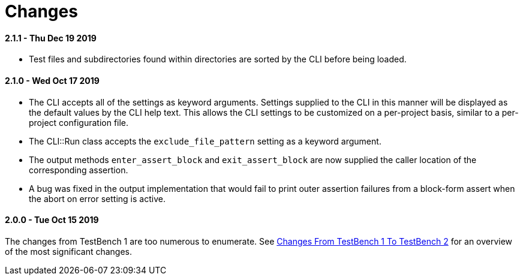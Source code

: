 Changes
=======

2.1.1 - Thu Dec 19 2019
^^^^^^^^^^^^^^^^^^^^^^^
* Test files and subdirectories found within directories are sorted by the CLI before being loaded.

2.1.0 - Wed Oct 17 2019
^^^^^^^^^^^^^^^^^^^^^^^
* The CLI accepts all of the settings as keyword arguments. Settings supplied to the CLI in this manner will be displayed as the default values by the CLI help text. This allows the CLI settings to be customized on a per-project basis, similar to a per-project configuration file.
* The CLI::Run class accepts the +exclude_file_pattern+ setting as a keyword argument.
* The output methods +enter_assert_block+ and +exit_assert_block+ are now supplied the caller location of the corresponding assertion.
* A bug was fixed in the output implementation that would fail to print outer assertion failures from a block-form assert when the abort on error setting is active.

2.0.0 - Tue Oct 15 2019
^^^^^^^^^^^^^^^^^^^^^^^
The changes from TestBench 1 are too numerous to enumerate. See link:/doc/Changes-From-TestBench-1-To-TestBench-2.adoc[Changes From TestBench 1 To TestBench 2] for an overview of the most significant changes.
